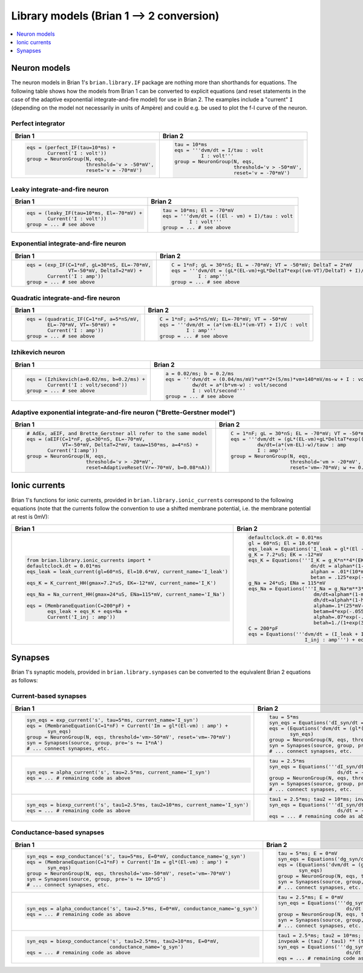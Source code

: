 Library models (Brian 1 --> 2 conversion)
=========================================

.. contents::
    :local:
    :depth: 1

Neuron models
-------------
The neuron models in Brian 1's ``brian.library.IF`` package are nothing more
than shorthands for equations. The following table shows how the models from
Brian 1 can be converted to explicit equations (and reset statements in the case
of the adaptive exponential integrate-and-fire model) for use in Brian 2. The
examples include a "current" ``I`` (depending on the model not necessarily in
units of Ampère) and could e.g. be used to plot the f-I curve of the neuron.

Perfect integrator
~~~~~~~~~~~~~~~~~~
+------------------------------------------------------------------+------------------------------------------------------------------------------------------+
| Brian 1                                                          | Brian 2                                                                                  |
+==================================================================+==========================================================================================+
+ .. code::                                                        | .. code::                                                                                |
+                                                                  |                                                                                          |
+    eqs = (perfect_IF(tau=10*ms) +                                |    tau = 10*ms                                                                           |
+           Current('I : volt'))                                   |    eqs = '''dvm/dt = I/tau : volt                                                        |
+    group = NeuronGroup(N, eqs,                                   |             I : volt'''                                                                  |
+                        threshold='v > -50*mV',                   |    group = NeuronGroup(N, eqs,                                                           |
+                        reset='v = -70*mV')                       |                        threshold='v > -50*mV',                                           |
+                                                                  |                        reset='v = -70*mV')                                               |
+                                                                  |                                                                                          |
+------------------------------------------------------------------+------------------------------------------------------------------------------------------+

Leaky integrate-and-fire neuron
~~~~~~~~~~~~~~~~~~~~~~~~~~~~~~~
+------------------------------------------------------------------+------------------------------------------------------------------------------------------+
| Brian 1                                                          | Brian 2                                                                                  |
+==================================================================+==========================================================================================+
+ .. code::                                                        | .. code::                                                                                |
+                                                                  |                                                                                          |
+    eqs = (leaky_IF(tau=10*ms, El=-70*mV) +                       |    tau = 10*ms; El = -70*mV                                                              |
+           Current('I : volt'))                                   |    eqs = '''dvm/dt = ((El - vm) + I)/tau : volt                                          |
+    group = ... # see above                                       |             I : volt'''                                                                  |
+                                                                  |    group = ... # see above                                                               |
+                                                                  |                                                                                          |
+------------------------------------------------------------------+------------------------------------------------------------------------------------------+

Exponential integrate-and-fire neuron
~~~~~~~~~~~~~~~~~~~~~~~~~~~~~~~~~~~~~
+------------------------------------------------------------------+------------------------------------------------------------------------------------------+
| Brian 1                                                          | Brian 2                                                                                  |
+==================================================================+==========================================================================================+
+ .. code::                                                        | .. code::                                                                                |
+                                                                  |                                                                                          |
+    eqs = (exp_IF(C=1*nF, gL=30*nS, EL=-70*mV,                    |    C = 1*nF; gL = 30*nS; EL = -70*mV; VT = -50*mV; DeltaT = 2*mV                         |
+                  VT=-50*mV, DeltaT=2*mV) +                       |    eqs = '''dvm/dt = (gL*(EL-vm)+gL*DeltaT*exp((vm-VT)/DeltaT) + I)/C : volt             |
+           Current('I : amp'))                                    |             I : amp'''                                                                   |
+    group = ... # see above                                       |    group = ... # see above                                                               |
+                                                                  |                                                                                          |
+------------------------------------------------------------------+------------------------------------------------------------------------------------------+

Quadratic integrate-and-fire neuron
~~~~~~~~~~~~~~~~~~~~~~~~~~~~~~~~~~~
+------------------------------------------------------------------+------------------------------------------------------------------------------------------+
| Brian 1                                                          | Brian 2                                                                                  |
+==================================================================+==========================================================================================+
+ .. code::                                                        | .. code::                                                                                |
+                                                                  |                                                                                          |
+    eqs = (quadratic_IF(C=1*nF, a=5*nS/mV,                        |    C = 1*nF; a=5*nS/mV; EL=-70*mV; VT = -50*mV                                           |
+           EL=-70*mV, VT=-50*mV) +                                |    eqs = '''dvm/dt = (a*(vm-EL)*(vm-VT) + I)/C : volt                                    |
+           Current('I : amp'))                                    |             I : amp'''                                                                   |
+    group = ... # see above                                       |    group = ... # see above                                                               |
+                                                                  |                                                                                          |
+------------------------------------------------------------------+------------------------------------------------------------------------------------------+

Izhikevich neuron
~~~~~~~~~~~~~~~~~
+------------------------------------------------------------------+------------------------------------------------------------------------------------------+
| Brian 1                                                          | Brian 2                                                                                  |
+==================================================================+==========================================================================================+
+ .. code::                                                        | .. code::                                                                                |
+                                                                  |                                                                                          |
+    eqs = (Izhikevich(a=0.02/ms, b=0.2/ms) +                      |    a = 0.02/ms; b = 0.2/ms                                                               |
+           Current('I : volt/second'))                            |    eqs = '''dvm/dt = (0.04/ms/mV)*vm**2+(5/ms)*vm+140*mV/ms-w + I : volt                 |
+    group = ... # see above                                       |             dw/dt = a*(b*vm-w) : volt/second                                             |
+                                                                  |             I : volt/second'''                                                           |
+                                                                  |    group = ... # see above                                                               |
+                                                                  |                                                                                          |
+------------------------------------------------------------------+------------------------------------------------------------------------------------------+

Adaptive exponential integrate-and-fire neuron ("Brette-Gerstner model")
~~~~~~~~~~~~~~~~~~~~~~~~~~~~~~~~~~~~~~~~~~~~~~~~~~~~~~~~~~~~~~~~~~~~~~~~
+------------------------------------------------------------------+------------------------------------------------------------------------------------------+
| Brian 1                                                          | Brian 2                                                                                  |
+==================================================================+==========================================================================================+
+ .. code::                                                        | .. code::                                                                                |
+                                                                  |                                                                                          |
+    # AdEx, aEIF, and Brette_Gerstner all refer to the same model |   C = 1*nF; gL = 30*nS; EL = -70*mV; VT = -50*mV; DeltaT = 2*mV; tauw = 150*ms; a = 4*nS |
+    eqs = (aEIF(C=1*nF, gL=30*nS, EL=-70*mV,                      |   eqs = '''dvm/dt = (gL*(EL-vm)+gL*DeltaT*exp((vm-VT)/DeltaT) -w + I)/C : volt           |
+                VT=-50*mV, DeltaT=2*mV, tauw=150*ms, a=4*nS) +    |            dw/dt=(a*(vm-EL)-w)/tauw : amp                                                |
+           Current('I:amp'))                                      |            I : amp'''                                                                    |
+    group = NeuronGroup(N, eqs,                                   |   group = NeuronGroup(N, eqs,                                                            |
+                        threshold='v > -20*mV',                   |                       threshold='vm > -20*mV',                                           |
+                        reset=AdaptiveReset(Vr=-70*mV, b=0.08*nA))|                       reset='vm=-70*mV; w += 0.08*nA')                                   |
+                                                                  |                                                                                          |
+------------------------------------------------------------------+------------------------------------------------------------------------------------------+

Ionic currents
--------------
Brian 1's functions for ionic currents, provided in
``brian.library.ionic_currents`` correspond to the following equations (note
that the currents follow the convention to use a shifted membrane potential,
i.e. the membrane potential at rest is 0mV):

+-------------------------------------------------------------------------+----------------------------------------------------------------------------------+
| Brian 1                                                                 | Brian 2                                                                          |
+=========================================================================+==================================================================================+
+ .. code::                                                               | .. code::                                                                        |
+                                                                         |                                                                                  |
+    from brian.library.ionic_currents import *                           |    defaultclock.dt = 0.01*ms                                                     |
+    defaultclock.dt = 0.01*ms                                            |    gl = 60*nS; El = 10.6*mV                                                      |
+    eqs_leak = leak_current(gl=60*nS, El=10.6*mV, current_name='I_leak') |    eqs_leak = Equations('I_leak = gl*(El - vm) : amp')                           |
+                                                                         |    g_K = 7.2*uS; EK = -12*mV                                                     |
+    eqs_K = K_current_HH(gmax=7.2*uS, EK=-12*mV, current_name='I_K')     |    eqs_K = Equations('''I_K = g_K*n**4*(EK-vm) : amp                             |
+                                                                         |                         dn/dt = alphan*(1-n)-betan*n : 1                         |
+    eqs_Na = Na_current_HH(gmax=24*uS, ENa=115*mV, current_name='I_Na')  |                         alphan = .01*(10*mV-vm)/(exp(1-.1*vm/mV)-1)/mV/ms : Hz   |
+                                                                         |                         betan = .125*exp(-.0125*vm/mV)/ms : Hz''')               |
+    eqs = (MembraneEquation(C=200*pF) +                                  |    g_Na = 24*uS; ENa = 115*mV                                                    |
+           eqs_leak + eqs_K + eqs+Na +                                   |    eqs_Na = Equations('''I_Na = g_Na*m**3*h*(ENa-vm) : amp                       |
+           Current('I_inj : amp'))                                       |                          dm/dt=alpham*(1-m)-betam*m : 1                          |
+                                                                         |                          dh/dt=alphah*(1-h)-betah*h : 1                          |
+                                                                         |                          alpham=.1*(25*mV-vm)/(exp(2.5-.1*vm/mV)-1)/mV/ms : Hz   |
+                                                                         |                          betam=4*exp(-.0556*vm/mV)/ms : Hz                       |
+                                                                         |                          alphah=.07*exp(-.05*vm/mV)/ms : Hz                      |
+                                                                         |                          betah=1./(1+exp(3.-.1*vm/mV))/ms : Hz''')               |
+                                                                         |    C = 200*pF                                                                    |
+                                                                         |    eqs = Equations('''dvm/dt = (I_leak + I_K + I_Na + I_inj)/C : volt            |
+                                                                         |                       I_inj : amp''') + eqs_leak + eqs_K + eqs_Na                |
+                                                                         |                                                                                  |
+-------------------------------------------------------------------------+----------------------------------------------------------------------------------+

Synapses
--------
Brian 1's synaptic models, provided in ``brian.library.synpases`` can be
converted to the equivalent Brian 2 equations as follows:

Current-based synapses
~~~~~~~~~~~~~~~~~~~~~~
+----------------------------------------------------------------------------------+----------------------------------------------------------------------------------+
| Brian 1                                                                          | Brian 2                                                                          |
+==================================================================================+==================================================================================+
+ .. code::                                                                        | .. code::                                                                        |
+                                                                                  |                                                                                  |
+    syn_eqs = exp_current('s', tau=5*ms, current_name='I_syn')                    |    tau = 5*ms                                                                    |
+    eqs = (MembraneEquation(C=1*nF) + Current('Im = gl*(El-vm) : amp') +          |    syn_eqs = Equations('dI_syn/dt = -I_syn/tau : amp')                           |
+           syn_eqs)                                                               |    eqs = (Equations('dvm/dt = (gl*(El - vm) + I_syn)/C : volt') +                |
+    group = NeuronGroup(N, eqs, threshold='vm>-50*mV', reset='vm=-70*mV')         |           syn_eqs)                                                               |
+    syn = Synapses(source, group, pre='s += 1*nA')                                |    group = NeuronGroup(N, eqs, threshold='vm>-50*mV', reset='vm=-70*mV')         |
+    # ... connect synapses, etc.                                                  |    syn = Synapses(source, group, pre='I_syn += 1*nA')                            |
+                                                                                  |    # ... connect synapses, etc.                                                  |
+                                                                                  |                                                                                  |
+----------------------------------------------------------------------------------+----------------------------------------------------------------------------------+
+ .. code::                                                                        | .. code::                                                                        |
+                                                                                  |                                                                                  |
+    syn_eqs = alpha_current('s', tau=2.5*ms, current_name='I_syn')                |   tau = 2.5*ms                                                                   |
+    eqs = ... # remaining code as above                                           |   syn_eqs = Equations('''dI_syn/dt = (s - I_syn)/tau : amp                       |
+                                                                                  |                          ds/dt = -s/tau : amp''')                                |
+                                                                                  |   group = NeuronGroup(N, eqs, threshold='vm>-50*mV', reset='vm=-70*mV')          |
+                                                                                  |   syn = Synapses(source, group, pre='s += 1*nA')                                 |
+                                                                                  |   # ... connect synapses, etc.                                                   |
+                                                                                  |                                                                                  |
+----------------------------------------------------------------------------------+----------------------------------------------------------------------------------+
+ .. code::                                                                        | .. code::                                                                        |
+                                                                                  |                                                                                  |
+    syn_eqs = biexp_current('s', tau1=2.5*ms, tau2=10*ms, current_name='I_syn')   |    tau1 = 2.5*ms; tau2 = 10*ms; invpeak = (tau2 / tau1) ** (tau1 / (tau2 - tau1))|
+    eqs = ... # remaining code as above                                           |    syn_eqs = Equations('''dI_syn/dt = (invpeak*s - I_syn)/tau1 : amp             |
+                                                                                  |                           ds/dt = -s/tau2 : amp''')                              |
+                                                                                  |    eqs = ... # remaining code as above                                           |
+                                                                                  |                                                                                  |
+----------------------------------------------------------------------------------+----------------------------------------------------------------------------------+

Conductance-based synapses
~~~~~~~~~~~~~~~~~~~~~~~~~~
+----------------------------------------------------------------------------------+----------------------------------------------------------------------------------+
| Brian 1                                                                          | Brian 2                                                                          |
+==================================================================================+==================================================================================+
+ .. code::                                                                        | .. code::                                                                        |
+                                                                                  |                                                                                  |
+    syn_eqs = exp_conductance('s', tau=5*ms, E=0*mV, conductance_name='g_syn')    |    tau = 5*ms; E = 0*mV                                                          |
+    eqs = (MembraneEquation(C=1*nF) + Current('Im = gl*(El-vm) : amp') +          |    syn_eqs = Equations('dg_syn/dt = -g_syn/tau : siemens')                       |
+           syn_eqs)                                                               |    eqs = (Equations('dvm/dt = (gl*(El - vm) + g_syn*(E - vm))/C : volt') +       |
+    group = NeuronGroup(N, eqs, threshold='vm>-50*mV', reset='vm=-70*mV')         |           syn_eqs)                                                               |
+    syn = Synapses(source, group, pre='s += 10*nS')                               |    group = NeuronGroup(N, eqs, threshold='vm>-50*mV', reset='vm=-70*mV')         |
+    # ... connect synapses, etc.                                                  |    syn = Synapses(source, group, pre='g_syn += 10*nS')                           |
+                                                                                  |    # ... connect synapses, etc.                                                  |
+                                                                                  |                                                                                  |
+----------------------------------------------------------------------------------+----------------------------------------------------------------------------------+
+ .. code::                                                                        | .. code::                                                                        |
+                                                                                  |                                                                                  |
+    syn_eqs = alpha_conductance('s', tau=2.5*ms, E=0*mV, conductance_name='g_syn')|   tau = 2.5*ms; E = 0*mV                                                         |
+    eqs = ... # remaining code as above                                           |   syn_eqs = Equations('''dg_syn/dt = (s - g_syn)/tau : siemens                   |
+                                                                                  |                          ds/dt = -s/tau : siemens''')                            |
+                                                                                  |   group = NeuronGroup(N, eqs, threshold='vm>-50*mV', reset='vm=-70*mV')          |
+                                                                                  |   syn = Synapses(source, group, pre='s += 10*nS')                                |
+                                                                                  |   # ... connect synapses, etc.                                                   |
+                                                                                  |                                                                                  |
+----------------------------------------------------------------------------------+----------------------------------------------------------------------------------+
+ .. code::                                                                        | .. code::                                                                        |
+                                                                                  |                                                                                  |
+    syn_eqs = biexp_conductance('s', tau1=2.5*ms, tau2=10*ms, E=0*mV,             |    tau1 = 2.5*ms; tau2 = 10*ms; E = 0*mV                                         |
+                                conductance_name='g_syn')                         |    invpeak = (tau2 / tau1) ** (tau1 / (tau2 - tau1))                             |
+    eqs = ... # remaining code as above                                           |    syn_eqs = Equations('''dg_syn/dt = (invpeak*s - g_syn)/tau1 : siemens         |
+                                                                                  |                           ds/dt = -s/tau2 : siemens''')                          |
+                                                                                  |    eqs = ... # remaining code as above                                           |
+                                                                                  |                                                                                  |
+----------------------------------------------------------------------------------+----------------------------------------------------------------------------------+
